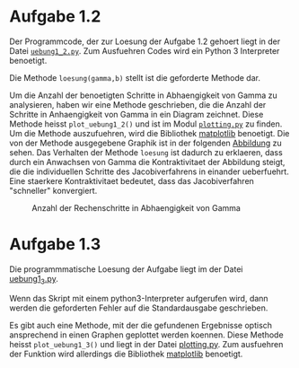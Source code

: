 * Aufgabe 1.2
  Der Programmcode, der zur Loesung der Aufgabe 1.2 gehoert liegt in
  der Datei [[file:uebung1_2.py][=uebung1_2.py=]].  Zum Ausfuehren Codes wird ein Python 3
  Interpreter benoetigt.

  Die Methode =loesung(gamma,b)= stellt ist die geforderte
  Methode dar.

  Um die Anzahl der benoetigten Schritte in Abhaengigkeit von Gamma zu
  analysieren, haben wir eine Methode geschrieben, die die Anzahl der
  Schritte in Anhaengigkeit von Gamma in ein Diagram zeichnet.  Diese
  Methode heisst =plot_uebung1_2()= und ist im Modul [[file:plotting.py][=plotting.py=]] zu
  finden.  Um die Methode auszufuehren, wird die Bibliothek [[http://matplotlib.org/][matplotlib]]
  benoetigt.  Die von der Methode ausgegebene Graphik ist in der
  folgenden [[fig:gamma-schritte][Abbildung]] zu sehen.  Das Verhalten der Methode =loesung=
  ist dadurch zu erklaeren, dass durch ein Anwachsen von Gamma die
  Kontraktivitaet der Abbildung steigt, die die individuellen Schritte
  des Jacobiverfahrens in einander ueberfuehrt.  Eine staerkere
  Kontraktivitaet bedeutet, dass das Jacobiverfahren "schneller"
  konvergiert.

  #+caption: Anzahl der Rechenschritte in Abhaengigkeit von Gamma
  #+name: fig:gamma-schritte
  [[file:uebung1_2.png]]

* Aufgabe 1.3
  Die programmmatische Loesung der Aufgabe liegt im der Datei
  [[file:uebung1_3.py][uebung1_3.py]].

  Wenn das Skript mit einem python3-Interpreter aufgerufen wird, dann
  werden die geforderten Fehler auf die Standardausgabe geschrieben.

  Es gibt auch eine Methode, mit der die gefundenen Ergebnisse optisch
  ansprechend in einen Graphen geplottet werden koennen.  Diese
  Methode heisst =plot_uebung1_3()= und liegt in der Datei
  [[file:plotting.py][plotting.py]].  Zum ausfuehren der Funktion wird allerdings die
  Bibliothek [[http://matplotlib.org/][matplotlib]] benoetigt.

